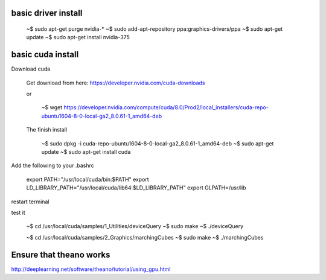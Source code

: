 
basic driver install
--------------------

   ~$ sudo apt-get purge nvidia-*
   ~$ sudo add-apt-repository ppa:graphics-drivers/ppa
   ~$ sudo apt-get update
   ~$ sudo apt-get install nvidia-375

basic cuda install
--------------------

Download cuda

   Get download from here:
   https://developer.nvidia.com/cuda-downloads

   or
   
      ~$  wget https://developer.nvidia.com/compute/cuda/8.0/Prod2/local_installers/cuda-repo-ubuntu1604-8-0-local-ga2_8.0.61-1_amd64-deb

   The finish install

      ~$ sudo dpkg -i cuda-repo-ubuntu1604-8-0-local-ga2_8.0.61-1_amd64-deb
      ~$ sudo apt-get update
      ~$ sudo apt-get install cuda

Add the following to your .bashrc
      
   export PATH="/usr/local/cuda/bin:$PATH"
   export LD_LIBRARY_PATH="/usr/local/cuda/lib64:$LD_LIBRARY_PATH"
   export GLPATH=/usr/lib

restart terminal


test it

   ~$ cd /usr/local/cuda/samples/1_Utilities/deviceQuery
   ~$ sudo make
   ~$ ./deviceQuery

   ~$ cd /usr/local/cuda/samples/2_Graphics/marchingCubes
   ~$ sudo make
   ~$ ./marchingCubes


Ensure that theano works
-------------------------

http://deeplearning.net/software/theano/tutorial/using_gpu.html
